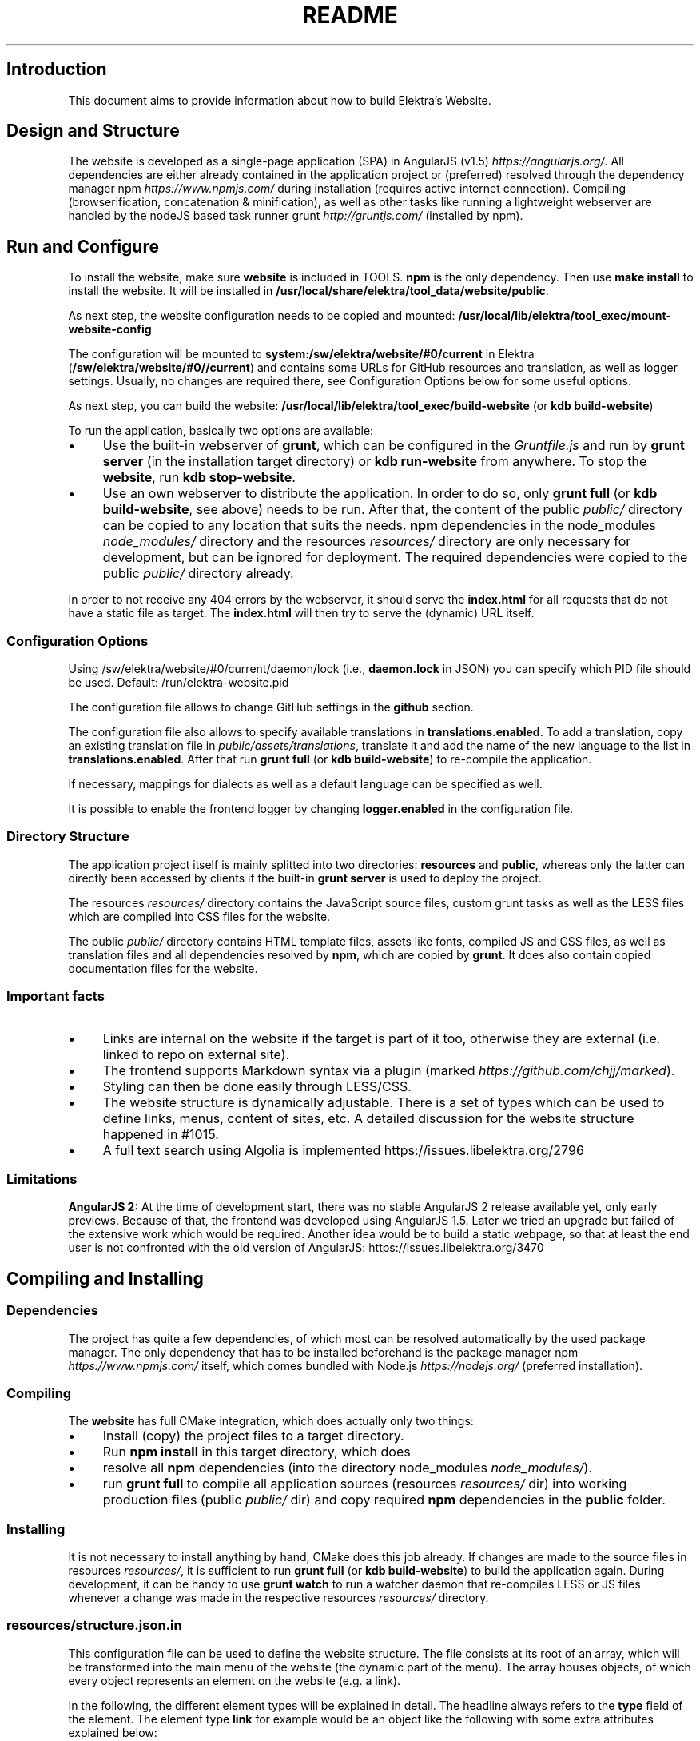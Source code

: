 .\" generated with Ronn-NG/v0.10.1
.\" http://github.com/apjanke/ronn-ng/tree/0.10.1.pre1
.TH "README" "" "April 2021" ""
.SH "Introduction"
This document aims to provide information about how to build Elektra’s Website\.
.SH "Design and Structure"
The website is developed as a single\-page application (SPA) in AngularJS (v1\.5) \fIhttps://angularjs\.org/\fR\. All dependencies are either already contained in the application project or (preferred) resolved through the dependency manager npm \fIhttps://www\.npmjs\.com/\fR during installation (requires active internet connection)\. Compiling (browserification, concatenation & minification), as well as other tasks like running a lightweight webserver are handled by the nodeJS based task runner grunt \fIhttp://gruntjs\.com/\fR (installed by npm)\.
.SH "Run and Configure"
To install the website, make sure \fBwebsite\fR is included in TOOLS\. \fBnpm\fR is the only dependency\. Then use \fBmake install\fR to install the website\. It will be installed in \fB/usr/local/share/elektra/tool_data/website/public\fR\.
.P
As next step, the website configuration needs to be copied and mounted: \fB/usr/local/lib/elektra/tool_exec/mount\-website\-config\fR
.P
The configuration will be mounted to \fBsystem:/sw/elektra/website/#0/current\fR in Elektra (\fB/sw/elektra/website/#0//current\fR) and contains some URLs for GitHub resources and translation, as well as logger settings\. Usually, no changes are required there, see Configuration Options below for some useful options\.
.P
As next step, you can build the website: \fB/usr/local/lib/elektra/tool_exec/build\-website\fR (or \fBkdb build\-website\fR)
.P
To run the application, basically two options are available:
.IP "\(bu" 4
Use the built\-in webserver of \fBgrunt\fR, which can be configured in the \fIGruntfile\.js\fR and run by \fBgrunt server\fR (in the installation target directory) or \fBkdb run\-website\fR from anywhere\. To stop the \fBwebsite\fR, run \fBkdb stop\-website\fR\.
.IP "\(bu" 4
Use an own webserver to distribute the application\. In order to do so, only \fBgrunt full\fR (or \fBkdb build\-website\fR, see above) needs to be run\. After that, the content of the public \fIpublic/\fR directory can be copied to any location that suits the needs\. \fBnpm\fR dependencies in the node_modules \fInode_modules/\fR directory and the resources \fIresources/\fR directory are only necessary for development, but can be ignored for deployment\. The required dependencies were copied to the public \fIpublic/\fR directory already\.
.IP "" 0
.P
In order to not receive any 404 errors by the webserver, it should serve the \fBindex\.html\fR for all requests that do not have a static file as target\. The \fBindex\.html\fR will then try to serve the (dynamic) URL itself\.
.SS "Configuration Options"
.P
Using /sw/elektra/website/#0/current/daemon/lock (i\.e\., \fBdaemon\.lock\fR in JSON) you can specify which PID file should be used\. Default: /run/elektra\-website\.pid
.P
The configuration file allows to change GitHub settings in the \fBgithub\fR section\.
.P
The configuration file also allows to specify available translations in \fBtranslations\.enabled\fR\. To add a translation, copy an existing translation file in \fIpublic/assets/translations\fR, translate it and add the name of the new language to the list in \fBtranslations\.enabled\fR\. After that run \fBgrunt full\fR (or \fBkdb build\-website\fR) to re\-compile the application\.
.P
If necessary, mappings for dialects as well as a default language can be specified as well\.
.P
It is possible to enable the frontend logger by changing \fBlogger\.enabled\fR in the configuration file\.
.SS "Directory Structure"
The application project itself is mainly splitted into two directories: \fBresources\fR and \fBpublic\fR, whereas only the latter can directly been accessed by clients if the built\-in \fBgrunt server\fR is used to deploy the project\.
.P
The resources \fIresources/\fR directory contains the JavaScript source files, custom grunt tasks as well as the LESS files which are compiled into CSS files for the website\.
.P
The public \fIpublic/\fR directory contains HTML template files, assets like fonts, compiled JS and CSS files, as well as translation files and all dependencies resolved by \fBnpm\fR, which are copied by \fBgrunt\fR\. It does also contain copied documentation files for the website\.
.SS "Important facts"
.IP "\(bu" 4
Links are internal on the website if the target is part of it too, otherwise they are external (i\.e\. linked to repo on external site)\.
.IP "\(bu" 4
The frontend supports Markdown syntax via a plugin (marked \fIhttps://github\.com/chjj/marked\fR)\.
.IP "\(bu" 4
Styling can then be done easily through LESS/CSS\.
.IP "\(bu" 4
The website structure is dynamically adjustable\. There is a set of types which can be used to define links, menus, content of sites, etc\. A detailed discussion for the website structure happened in #1015\.
.IP "\(bu" 4
A full text search using Algolia is implemented https://issues\.libelektra\.org/2796
.IP "" 0
.SS "Limitations"
\fBAngularJS 2:\fR At the time of development start, there was no stable AngularJS 2 release available yet, only early previews\. Because of that, the frontend was developed using AngularJS 1\.5\. Later we tried an upgrade but failed of the extensive work which would be required\. Another idea would be to build a static webpage, so that at least the end user is not confronted with the old version of AngularJS: https://issues\.libelektra\.org/3470
.SH "Compiling and Installing"
.SS "Dependencies"
The project has quite a few dependencies, of which most can be resolved automatically by the used package manager\. The only dependency that has to be installed beforehand is the package manager npm \fIhttps://www\.npmjs\.com/\fR itself, which comes bundled with Node\.js \fIhttps://nodejs\.org/\fR (preferred installation)\.
.SS "Compiling"
The \fBwebsite\fR has full CMake integration, which does actually only two things:
.IP "\(bu" 4
Install (copy) the project files to a target directory\.
.IP "\(bu" 4
Run \fBnpm install\fR in this target directory, which does
.IP "\(bu" 4
resolve all \fBnpm\fR dependencies (into the directory node_modules \fInode_modules/\fR)\.
.IP "\(bu" 4
run \fBgrunt full\fR to compile all application sources (resources \fIresources/\fR dir) into working production files (public \fIpublic/\fR dir) and copy required \fBnpm\fR dependencies in the \fBpublic\fR folder\.
.IP "" 0
.SS "Installing"
It is not necessary to install anything by hand, CMake does this job already\. If changes are made to the source files in resources \fIresources/\fR, it is sufficient to run \fBgrunt full\fR (or \fBkdb build\-website\fR) to build the application again\. During development, it can be handy to use \fBgrunt watch\fR to run a watcher daemon that re\-compiles LESS or JS files whenever a change was made in the respective resources \fIresources/\fR directory\.
.SS "resources/structure\.json\.in"
This configuration file can be used to define the website structure\. The file consists at its root of an array, which will be transformed into the main menu of the website (the dynamic part of the menu)\. The array houses objects, of which every object represents an element on the website (e\.g\. a link)\.
.P
In the following, the different element types will be explained in detail\. The headline always refers to the \fBtype\fR field of the element\. The element type \fBlink\fR for example would be an object like the following with some extra attributes explained below:
.IP "" 4
.nf
{
    "type": "link",
    \|\.\|\.\|\. other attributes \|\.\|\.\|\.
}
.fi
.IP "" 0
.P
It is possible to add additional attributes not used by the system without breaking anything\. For example use \fBdev\-comment\fR to leave some development notes, e\.g\. decision information\.
.P
The \fBsubmenu\fR type can be used to create a menu point that has a (hoverable) submenu, but does itself not link to any page\. It can only be used in the top hierarchy of the structure file\.
.P
This field type supports following attributes:
.IP "\(bu" 4
\fBname\fR (string) for the visible name of the menu point (i\.e\. button text)
.IP "\(bu" 4
\fBref\fR (string) for the dynamic URL part (i\.e\. a resource of the URL, e\.g\. \fBhttp://example\.com/docs\fR for the subsequent example)
.IP "\(bu" 4
\fBchildren\fR (array) holding other structure elements, but none of type \fBsubmenu\fR
.IP "" 0
.P
Example:
.IP "" 4
.nf
{
  "name": "Documentation",
  "type": "submenu",
  "ref": "docs",
  "children": []
}
.fi
.IP "" 0
.P
The \fBparsereadme\fR element type is the most powerful of all types\. It takes a text file as input (often README\.md) and creates with the help of some regex patterns a section of the website which contains parsed links of the input file\.
.P
This field type support following attributes:
.IP "\(bu" 4
\fBname\fR (string) for the visible name of the menu point (i\.e\. button text)
.IP "\(bu" 4
\fBref\fR (string) for the dynamic URL part (i\.e\. a resource of the URL, e\.g\. \fBhttp://example\.com/plugins\fR for the subsequent example)
.IP "\(bu" 4
\fBoptions\fR (object) with further options:
.IP "\(bu" 4
\fBpath\fR (string) containing the path from the repository root to the text file to parse
.IP "\(bu" 4
\fBtarget_file\fR (array[string]) containing some filenames that should be targeted for parsed links that are no files (i\.e\. links to directories)
.IP "\(bu" 4
\fBparsing\fR (object) with further options:
.IP "\(bu" 4
\fBstart_regex\fR (string, optional) defines the start point from where on the following regex types should be parsed
.IP "\(bu" 4
\fBentry_regex\fR (string) defines a regex that will create links to files within a website section
.IP "\(bu" 4
\fBsection_regex\fR (string, optional) can additionally be used to parse group names which will make the section links look nicer
.IP "\(bu" 4
\fBstop_regex\fR (string, optional) defines the end point up to which the text file will be parsed
.IP "" 0

.IP "\(bu" 4
\fBname\fR (object) with further options:
.IP "\(bu" 4
\fBmake_pretty\fR (boolean) whether the link names within the text file which will also be used on the website should be made pretty (e\.g\. first\-capitalize, etc\.); this option is discouraged for this structure element type
.IP "" 0

.IP "" 0

.IP "" 0
.P
Example:
.IP "" 4
.nf
{
  "name": "Plugins",
  "type": "parsereadme",
  "ref": "plugins",
  "options": {
    "path": "src/plugins/README\.md",
    "target_file": ["README\.md", "README", "readme\.md", "readme"],
    "parsing": {
      "start_regex": "# Plugins",
      "stop_regex": "####### UNUSED",
      "section_regex": "### ([^#]+)",
      "entry_regex": "^\e\e\- \e\e[(\.+)\e\e]\e\e(([^\e\e)]+)\e\e)(\.*)"
    },
    "name": {
      "make_pretty": false
    }
  }
}
.fi
.IP "" 0
.P
The \fBlistdirs\fR element type can be used to enumerate all sub\-directories of a specific directory\. It will try to find one of the target files (i\.e\. readme) within the sub\-directories and create a link to them\. All this is done in a newly created website section\.
.P
This field type supports following attributes:
.IP "\(bu" 4
\fBname\fR (string) for the visible name of the menu point (i\.e\. button text)
.IP "\(bu" 4
\fBref\fR (string) for the dynamic URL part (i\.e\. a resource of the URL, e\.g\. \fBhttp://example\.com/tools\fR for the subsequent example)
.IP "\(bu" 4
\fBoptions\fR (object) with further options:
.IP "\(bu" 4
\fBpath\fR (string) containing the path from the repository root to the directory to enumerate
.IP "\(bu" 4
\fBtarget_file\fR (array[string]) containing some filenames that should be targeted within the sub\-directories (e\.g\. find file \fBREADME\.md\fR in directory \fBmydir\fR to use it as information file for the directory)
.IP "" 0

.IP "" 0
.P
Example:
.IP "" 4
.nf
{
  "name": "Tools",
  "type": "listdirs",
  "ref": "tools",
  "options": {
    "path": "src/tools",
    "target_file": ["README\.md", "README", "readme\.md", "readme"]
  }
}
.fi
.IP "" 0
.P
The \fBlistfiles\fR element type is quite similar to the \fBlistdirs\fR type, but instead of sub\-directories it enumerates files within a directory\. It does also create a new website section\.
.P
This field type supports following attributes:
.IP "\(bu" 4
\fBname\fR (string) for the visible name of the menu point (i\.e\. button text)
.IP "\(bu" 4
\fBref\fR (string) for the dynamic URL part (i\.e\. a resource of the URL, e\.g\. \fBhttp://example\.com/manpages\fR for the subsequent example)
.IP "\(bu" 4
\fBoptions\fR (object) with further options:
.IP "\(bu" 4
\fBpath\fR (string) containing the path from the repository root to the directory to enumerate
.IP "\(bu" 4
\fBblacklist\fR (array[string]) containing some filenames that should be excluded from the result (e\.g\. CMakeLists\.txt)
.IP "" 0

.IP "" 0
.P
Example:
.IP "" 4
.nf
{
  "name": "Manpages",
  "type": "listfiles",
  "ref": "manpages",
  "options": {
    "path": "doc/help",
    "blacklist": ["CMakeLists\.txt"]
  }
}
.fi
.IP "" 0
.P
The \fBstaticlist\fR element type creates a new website section that is entirely customizable within the structure configuration file\. This type can be used instead of the \fBparsereadme\fR type if a mix of many types is required\.
.P
This field type supports following attributes:
.IP "\(bu" 4
\fBname\fR (string) for the visible name of the menu point (i\.e\. button text)
.IP "\(bu" 4
\fBref\fR (string) for the dynamic URL part (i\.e\. a resource of the URL, e\.g\. \fBhttp://example\.com/getstarted\fR for the subsequent example)
.IP "\(bu" 4
\fBchildren\fR (array) holding static structure elements like \fBstaticref\fR, \fBstaticfile\fR and \fBlink\fR
.IP "" 0
.P
Example:
.IP "" 4
.nf
{
  "name": "Getting started",
  "type": "staticlist",
  "ref": "getstarted",
  "children": []
}
.fi
.IP "" 0
.P
The \fBstaticref\fR element type can be used in a \fBstaticlist\fR to create a reference to another website part\.
.P
This field type support following attributes:
.IP "\(bu" 4
\fBname\fR (string) for the visible name of the menu point (i\.e\. button text)
.IP "\(bu" 4
\fBoptions\fR (object) with further options:
.IP "\(bu" 4
\fBpath\fR (string) containing a reference, which can either be the \fBref\fR attribute of another element or an even more specific reference
.IP "" 0

.IP "" 0
.P
Example:
.IP "" 4
.nf
{
  "name": "Tutorials",
  "type": "staticref",
  "options": {
    "path": "tutorials"
  }
}
.fi
.IP "" 0
.P
The \fBstaticfile\fR element type can be used in a \fBstaticlist\fR to create a menu point for a file\. The file is then a page in the section created by the \fBstaticlist\fR\.
.P
This field type support following attributes:
.IP "\(bu" 4
\fBname\fR (string) for the visible name of the menu point (i\.e\. button text)
.IP "\(bu" 4
\fBoptions\fR (object) with further options:
.IP "\(bu" 4
\fBpath\fR (string) containing the path to a file
.IP "" 0

.IP "" 0
.P
Example:
.IP "" 4
.nf
{
  "name": "Installation",
  "type": "staticfile",
  "options": {
    "path": "doc/INSTALL\.md"
  }
}
.fi
.IP "" 0
.P
The \fBlink\fR element type can be used to create a simple link to whatever is desired\. It is recommended to use it only for external links\.
.P
This field type support following attributes:
.IP "\(bu" 4
\fBname\fR (string) for the visible name of the menu point (i\.e\. button text)
.IP "\(bu" 4
\fBref\fR (string) for the dynamic URL part (\fIcurrently unused\fR)
.IP "\(bu" 4
\fBoptions\fR (object) with further options:
.IP "\(bu" 4
\fBpath\fR (string) containing the path of the link
.IP "" 0

.IP "" 0
.P
Example:
.IP "" 4
.nf
{
  "name": "Build Server",
  "type": "link",
  "ref": "buildserver",
  "options": {
    "path": "https://build\.libelektra\.org/"
  }
}
.fi
.IP "" 0
.SH "Development"
When attempting to change the AngularJS application, it can be useful to first have a look at all used dependencies, which are listed in \fIresources/assets/js/application\.js\fR\. After that, the configuration files in \fIresources/assets/js/config\fR should be checked\. Probably the most important configuration is the router in \fIresources/assets/js/config/routes\.config\.js\fR\.
.SS "Life Cycle"
An AngularJS application is bootstrapped by first instantiating constants (can be used for configuration)\. After that, service providers are run, which allows for further configuration of services\. When the bootstrap process is finished and all services are instantiated based on the settings made within the service providers, the router will load the default route (main page) and bind the appropriate controller to it\. Controllers are destroyed as soon as a page is changed, but services are not\. So caching across pages can be done using services\. AngularJS also allows for dependency injection in basically every part of the application (services, controllers, etc) by type\-hinting the dependency name\.
.P
For detailed information, the website of Angular \fIhttps://angularjs\.org/\fR should be visited\.
.SS "Task Configuration"
All \fBgrunt\fR tasks can be configured using the \fIGruntfile\.js\fR in the application root directory\.
.SS "Code Formatting"
The task \fBgrunt jshint\fR can be used to check the code formatting of JS source files\.
.SS "Noteworthy Information"
.P
It is possible to use HTML in translation files (loca keys) if the place where the loca key is used adds the directive \fBtranslate\-compile\fR\. The loca key itself does also need to be placed in the \fBtranslate\fR directive instead of a dynamic Angular binding (i\.e\. use \fB<span translate="LOCA_KEY"></span>\fR in favor of \fB<span>{{ 'LOCA_KEY' | translate }}</span>\fR)\.
.P
For external links, the normal HTML \fBa\fR\-tag has to be used (\fB<a href="\|\.\|\.\|\."></a>\fR)\. If the external link has the same base URL as the frontend (e\.g\. frontend is at \fBhttp://localhost/\fR and the link points to \fBhttp://localhost/news/feed\.rss\fR), the html tag \fBtarget\fR has to be added to the link with the desired value, e\.g\. \fB_self\fR to open the link in the same window/tab or \fB_blank\fR to use a new one\. An example would be \fB<a href="http://localhost/news/feed\.rss" target="_self">\|\.\|\.\|\.</a>\fR\.
.P
For internal links (that are links that lead to another sub\-page of the website) two options are available\. It is possible to use the normal \fBhref\fR HTML attribute or to use the special \fBui\-sref\fR attribute defined by the frontend router\. The \fBui\-sref\fR directive works on state names and not on links, so if a sub\-page like \fB<website\-url>/docs/tutorials\fR exists, one cannot use \fB<a ui\-sref="/docs/tutorials">\|\.\|\.\|\.</a>\fR; the state name for the tutorials page has to be used, which is most likely \fBmain\.dyn\.tutorials\fR if the tutorials section is based on the \fBstructure\.json\.in\fR\. The link (with a simple loca key) would look like \fB<a ui\-sref="main\.dyn\.tutorials">\|\.\|\.\|\.</a>\fR therefore\. The \fBui\-sref\fR variant requires the HTML to be specially compiled though, what makes the usage of a normal \fBhref\fR attribute easier in most scenarios\. The following link does exactly the same as the last example with \fBui\-sref\fR: \fB<a href="/docs/tutorials">\|\.\|\.\|\.</a>\fR\. An advantage of \fBui\-sref\fR over \fBhref\fR is that it does also work with hidden parameters, i\.e\. state parameters not visible in the URL\. Such parameters are rarely used in practice, though, as they are not SEO friendly at all\.
